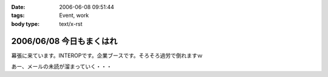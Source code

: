 :date: 2006-06-08 09:51:44
:tags: Event, work
:body type: text/x-rst

=========================
2006/06/08 今日もまくはれ
=========================

幕張に来ています。INTEROPです。企業ブースです。そろそろ過労で倒れますｗ

あー、メールの未読が溜まっていく・・・


.. :extend type: text/html
.. :extend:



.. :comments:
.. :comment id: 2006-06-09.0440654275
.. :title: Re:今日もまくはり
.. :author: masaru
.. :date: 2006-06-09 02:00:45
.. :email: 
.. :url: 
.. :body:
.. >そろそろ過労で倒れますｗ
.. 
.. 土曜日までは元気でいてください
.. 
.. :comments:
.. :comment id: 2006-06-10.9359719011
.. :title: Re:今日もまくはり
.. :author: Anonymous User
.. :date: 2006-06-10 21:52:16
.. :email: 
.. :url: 
.. :body:
.. お疲れ様でした
.. 戦士に休息を
.. 
